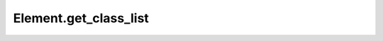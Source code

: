 Element.get_class_list
----------------------

.. automethod:: toui.elements.Element.get_class_list
